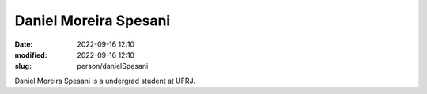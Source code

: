 Daniel Moreira Spesani
______________________

:date: 2022-09-16 12:10
:modified: 2022-09-16 12:10
:slug: person/danielSpesani

Daniel Moreira Spesani is a undergrad student at UFRJ.

